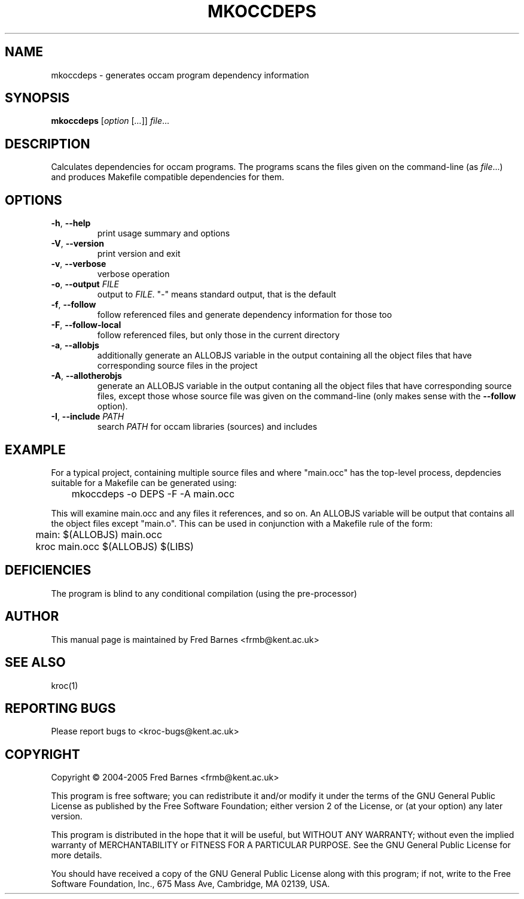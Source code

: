 .\" mkoccdeps command man page, last updated 30/12/2005 by Fred Barnes
.TH MKOCCDEPS "1" "December 2005" "kroc 1.4.0" KRoC
.SH NAME
mkoccdeps \- generates occam program dependency information
.SH SYNOPSIS
.B mkoccdeps
[\fIoption\fR [\fI...\fR]] \fIfile\fR...
.SH DESCRIPTION
.PP
Calculates dependencies for occam programs.  The programs scans the files given on the
command-line (as \fIfile\fR...) and produces Makefile compatible dependencies for them.
.PP
.SH OPTIONS
.TP
\fB\-h\fR, \fB\-\-help\fR
print usage summary and options
.TP
\fB\-V\fR, \fB\-\-version\fR
print version and exit
.TP
\fB\-v\fR, \fB\-\-verbose\fR
verbose operation
.TP
\fB\-o\fR, \fB\-\-output\fR  \fIFILE\fR
output to \fIFILE\fR.  "-" means standard output, that is the default
.TP
\fB\-f\fR, \fB\-\-follow\fR
follow referenced files and generate dependency information for those too
.TP
\fB\-F\fR, \fB\-\-follow\-local\fR
follow referenced files, but only those in the current directory
.TP
\fB\-a\fR, \fB\-\-allobjs\fR
additionally generate an ALLOBJS variable in the output containing all the object
files that have corresponding source files in the project
.TP
\fB\-A\fR, \fB\-\-allotherobjs\fR
generate an ALLOBJS variable in the output contaning all the object files that
have corresponding source files, except those whose source file was given on the
command-line (only makes sense with the \fB\-\-follow\fR option).
.TP
\fB\-I\fR, \fB\-\-include\fR  \fIPATH\fR
search \fIPATH\fR for occam libraries (sources) and includes
.PP
.SH EXAMPLE
.PP
For a typical project, containing multiple source files and where "main.occ" has the
top-level process, depdencies suitable for a Makefile can be generated using:
.PP
	mkoccdeps -o DEPS -F -A main.occ
.PP
This will examine main.occ and any files it references, and so on.  An ALLOBJS variable
will be output that contains all the object files except "main.o".  This can be used
in conjunction with a Makefile rule of the form:
.PP
	main:    $(ALLOBJS) main.occ
.br
	         kroc main.occ $(ALLOBJS) $(LIBS)
.PP
.SH DEFICIENCIES
.PP
The program is blind to any conditional compilation (using the pre-processor)
.PP
.SH AUTHOR
This manual page is maintained by Fred Barnes <frmb@kent.ac.uk>
.SH "SEE ALSO"
kroc(1)
.SH "REPORTING BUGS"
Please report bugs to <kroc-bugs@kent.ac.uk>
.SH COPYRIGHT
Copyright \(co 2004-2005 Fred Barnes <frmb@kent.ac.uk>
.PP
This program is free software; you can redistribute it
and/or modify it under the terms of the GNU General Public
License as published by the Free Software Foundation;
either version 2 of the License, or (at your option) any
later version.
.PP
This program is distributed in the hope that it will be
useful, but WITHOUT ANY WARRANTY; without even the implied
warranty of MERCHANTABILITY or FITNESS FOR A PARTICULAR
PURPOSE.  See the GNU General Public License for more
details.
.PP
You should have received a copy of the GNU General Public
License along with this program; if not, write to the Free
Software Foundation, Inc., 675 Mass Ave, Cambridge, MA
02139, USA.

